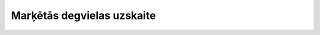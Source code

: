 .. 1003 ===============================Marķētās degvielas uzskaite=============================== 
 